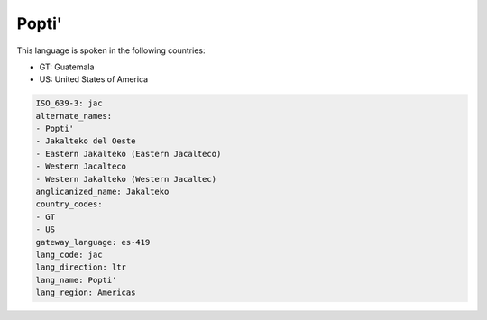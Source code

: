 .. _jac:

Popti'
======

This language is spoken in the following countries:

* GT: Guatemala
* US: United States of America

.. code-block:: yaml

    ISO_639-3: jac
    alternate_names:
    - Popti'
    - Jakalteko del Oeste
    - Eastern Jakalteko (Eastern Jacalteco)
    - Western Jacalteco
    - Western Jakalteko (Western Jacaltec)
    anglicanized_name: Jakalteko
    country_codes:
    - GT
    - US
    gateway_language: es-419
    lang_code: jac
    lang_direction: ltr
    lang_name: Popti'
    lang_region: Americas
    
